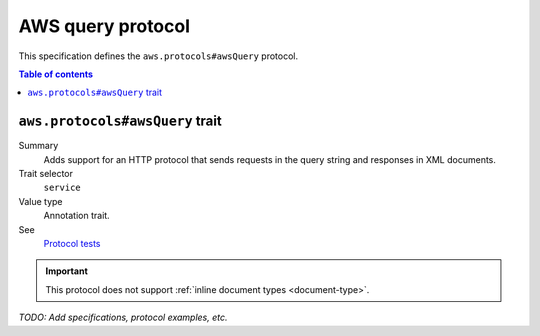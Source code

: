 .. _aws-query-protocol:

==================
AWS query protocol
==================

This specification defines the ``aws.protocols#awsQuery`` protocol.

.. contents:: Table of contents
    :depth: 2
    :local:
    :backlinks: none


.. _aws.protocols#awsQuery-trait:

--------------------------------
``aws.protocols#awsQuery`` trait
--------------------------------

Summary
    Adds support for an HTTP protocol that sends requests in the query
    string and responses in XML documents.
Trait selector
    ``service``
Value type
    Annotation trait.
See
    `Protocol tests <https://github.com/awslabs/smithy/tree/meta-protocol-and-auth/smithy-aws-protocol-tests/model>`_

.. tabs::

    .. code-tab:: smithy

        namespace smithy.example

        use aws.protocols#awsQuery

        @awsQuery
        service MyService {
            version: "2020-02-05"
        }

    .. code-tab:: json

        {
            "smithy": "1.0",
            "shapes": {
                "smithy.example#MyService": {
                    "type": "service",
                    "version": "2020-02-05",
                    "traits": {
                        "aws.protocols#awsQuery": {}
                    }
                }
            }
        }

.. important::

    This protocol does not support :ref:`inline document types <document-type>`.

*TODO: Add specifications, protocol examples, etc.*
